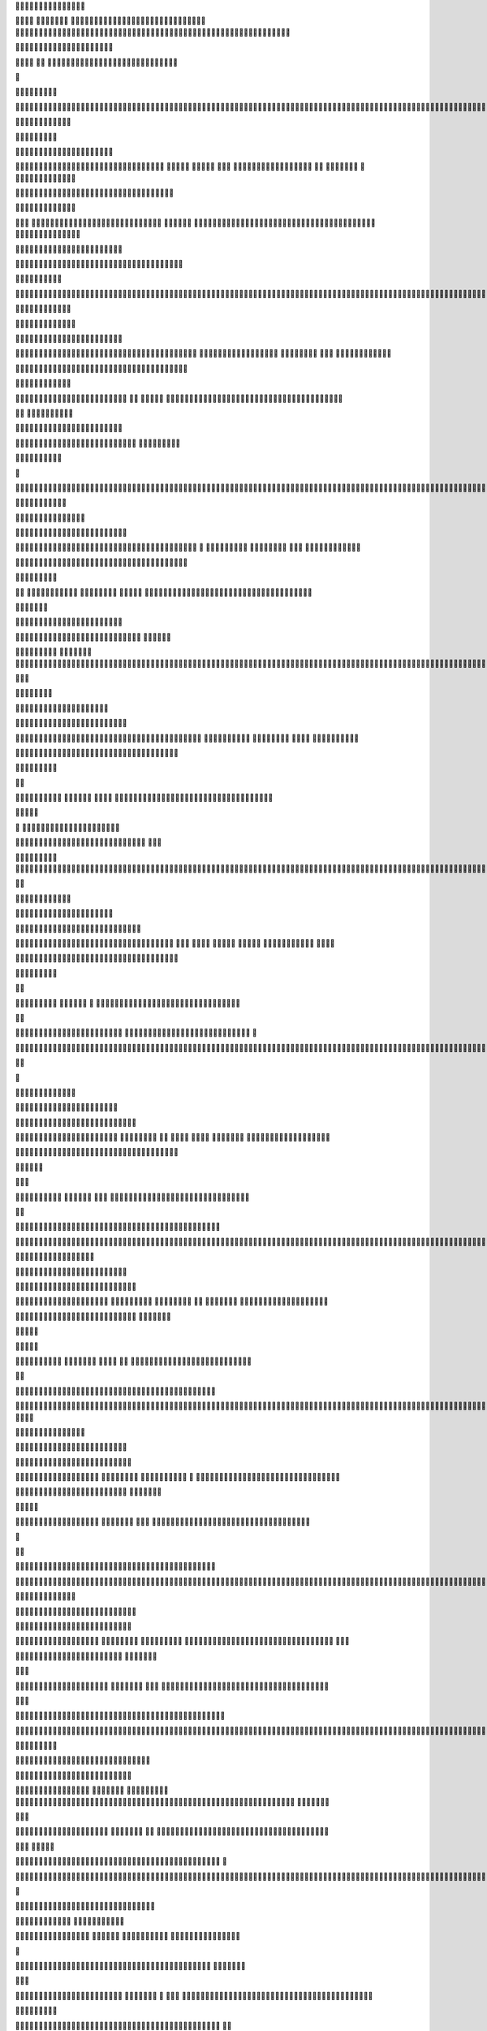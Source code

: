 							















																																																				


			









											














																																																										













																		














																																																													













																							















																																																														














																													















																																																																												









																																	















																																																																																			






																															





















																																																																																				






																												





















																																																																																							





																								





















																																																																																													


																							






















																																																																																																																						





















																																																																																													





														





	











				
																																																																																																






									







	


	






				
																																																																																																					





									






					
				





																																																																																																				






																









												


																																																																																																		







																






																
																																																																																																













													





																																																																																																																								












															





																																																																																																																											














															






																																																																																																																									











															






																																																																																																																					









																







																																																																																																						










															






																																																																																													









															






																																																																																







															






																																																																											




																






																																																															


															







																																									


															

																															
																																																																																																																																																																																																				
																																																						



																																																									





																																																														





													



																																								





													




																																								





														




																																									






														


				
																																									







																												



																																												




																															





																																																		

																																		





																																																																																												




																																																																																																	
																																																																																																																																																																																																																																																																																																																																																																																																																																																																																																																																																																																																																																																																																																																																																																																																																																																																																																																																																																																																																																																																																																																																																																																																																																																																																																																																																																																										

																																															



										



																					




									




																				






									




																						







								



																						








									



																								






									

																								










																																










																												








																									






																											






				
																								




			


																									

			





																	

			








																					








				










																										








				











																													




			











																																									











																																																













																																																			






	







																																																							








			




																																																


																								









			




																																														






																										








					


																																															






																											








																																																					








																										









																																																					













														










																																																

















										









																																											

















								









																																					














										












																												

















										







	




																						






















								






	





																






















										





			




									

























											







					


										























													







					


								



















											









					


		
















								












				

	







				











					













										












			











				
















											













			













					


















				


						

















				













							



















		




						

















							












												



















	





						

















							










														






















	






					













		


						











											


































								















														












																





















		







								










																			












															















	




		





									







																						












																			








	



												



													












																						












											









				

											


												
















																							








											









																	


												




















																							










											








																												

























																										










											








																	






























																													










											








													






























																											










								






			
										























																								







						



			



								
















																					




						


					



								














																				




																		


													













																					



																										

													










																				
																												
											









																																																													






																																																															






																									 																															

																																																																															
																																																


																																										








																																					
















																																			



















																																						



















																																							
























																													






















														





























									























													



















											








														












																			













																					
















																				












																														









																													






																															




																																																																																																																																																																																																																																																																																																																									

																												




																					











																					














																			





















																				



















																								
















																				






















																				
























																				























																								





















																								














																								









						


										
						




															






																					











																								












																													












											



																			











													










																			











															

















																










															




























																			









										

					



























																		
		







		







		


























																			


			










































																			

				









































																	

				

			











































																


					

			







































														



				



				






































												






				




							










































														





					



									













































													



						





	
				














































																			






	



				















































																					










					






































												



							










				



































												






										



































											






											

































											





									





			


























																	





							






		































																				








						







			



































																						









					









		

































																		









				









			


































													








			








			




























														







			







						























									














								

















												




		










								





				

















																









					





				


















																	





















				


















																		






















				











																							



























				





																																	

























		





																																									


























		



																																												


































				

																																												



































									


																																															
































												
																																													

































																																																		






































																																			
										




































																														



						





































				




																	







































			




									







































				







									












































				








					







































			







					











































			








	












































		



















	






































			
















	



































						




















































					


















































						






















































					
			


























































					
			

































































					




				





























































		





		













































		








			












































		





		









						





































				




										









			







































					




											







				


































					





									







				































				







							






				

























			












						





	
















		


















						

						














	





















							
			













	





















							

			




































						

		






































							
				





































												





































													




























									



























										




























													


























																		




















																					




























										
				




























						

		



























							








































						











	

























												










		


			

























																			











		

				





























																					












								























																							












							















			






																			












									


















					





															












								


















					





										












							


















						





									















							





















								





									

















				






















							





									


















	





















						








	




































						
































	


















		





































					



























































						































































						


























































							












		









































								












			





















	

















								







						























		


















							




							






















			


















								
						




















					



















									

					














						











								


				













						









								






			











						










							





			












						












										







				












									












								











			







											









									













					







									










												










						






										





							















						





												



											















				





																					














					



																			












								





																			








								






																				



							







																											








																						





																		
																
																											


																													





																														






																																				







								
																														



										

														
																													



														



																											




																			




																							



																									







																											





																															









																								





																																









																					



																																







																		





																																		








																						






																																				









																								









																																						












																													










																																													











																																










																																																









																										












																																																		









																														















																																																		








																														

















																																							






																										













																																								
																											












																																																											











																																																												








																																																																		





																																																													



																																																				



																																							


																																																																																												


																																													






																																																














																																																						

















																																																												

















																																																														


















																																																																



















																																																									




















																																																		




















																																											















																																													
















																																														
















																																											













																																							










																																		







												
															


											



													


													





																								





																																			





																																			





																																				





																												





																												




																				



																																																																																																																																																																																																																																																																																																																																																																																																																																																																																																																																																																																																																																																																																																																										

																																																											
																																																																																																																																																																																																																																																																																																																																																																																																																																																																																																																																																																																																																																																																			

																																														


																																														





																																									






																																								




																																					


																																								

																																																																																																																																																																																																																																																																																																																																																																																																																																																																																																																																																																																																																																																																																																																																																																																																																																																																																																																										



																																																																											




																																																																																						




																																																																																																	





																																																																																								





																																																																																							





																																																																													





																																																																												


																																																																							
																																																																																																																																																																																																																																																																																																																							


																																																																																		

																																																																																	


																																																																																				

																																																																												
																																																																																																																																																																																																																																																																																																																																																																																																																			

																																																																	



																																																																




																																																																				



																																																																				



																																																																				

																																																																				
																																																																																																																																																																																																																																																																																																																																																																																																																																																																																																																																																																																																																																																																																																																																																																																																																																																																																																																																																																																																																																																																																																																																																																																																																																																																																																																																																																																																																																																																																																																																																																																																																																																																																																																																																																																																																																																																																																									


																																																																													




																																																										



																																																				


																																																


																																																																																																																																																																																																																																																																																																																																																																		

																																																




																																																									




																																																												




	

				
																																																														




	


				


																																																											








		



																																																													

		




	



																																																		

	




																																																			


																																																																																																																																																																																																																																																																																																																																																																																																																																																																																																																																																																																																																																																																																																																																																						
																																																								



																																																								

		




																																																																	


		




																																																																																







			




																																																																																							









			




																																																																																								











			




																																																																																																		











			



																																																																																																					










			



																																																																																																							









		

																																																																																																													











																																																																																																													












																																																																																																														















																																																																																																								
















																																																																																																									
















																																																																																																						



















																																																																																													




















																																																																									





















																																																																											




















																																																																															





















																																																																															























																																																																														





















																																																																											






















																																																																											





















																																																																														





















																																																																																					






















																																																																																	

























																																																																											



















																																																																														

















																																																																						


















																																																																				
















																																																																














																																																															











																																																													





																																																							



																																																										



																																																											


																																																															




																																																																				




																																																																																	




																																																																															




																																																																																									


																																																																																														


																																																																																																	


																																																																																																

																																																																																																																																																																																																																																																																																																																																																																																																																																																																																																																																																																																																																																																																																																																																																																																																																																																																																																																																																																																																																																																																																																																																																																																																																																																																																																																																																																																																																																																																																																																																																																																																																																												

																																																																											


																																																																									



																																																														





																																																												





																																																													





																																																																		





																																																																										



																																																																																		


																																																																												
	


																																																																																


	


																																																																															





																																																																															


																																																																															


																																																																						


																																																																			


																																																														

																																																											
																																																			
																																																			